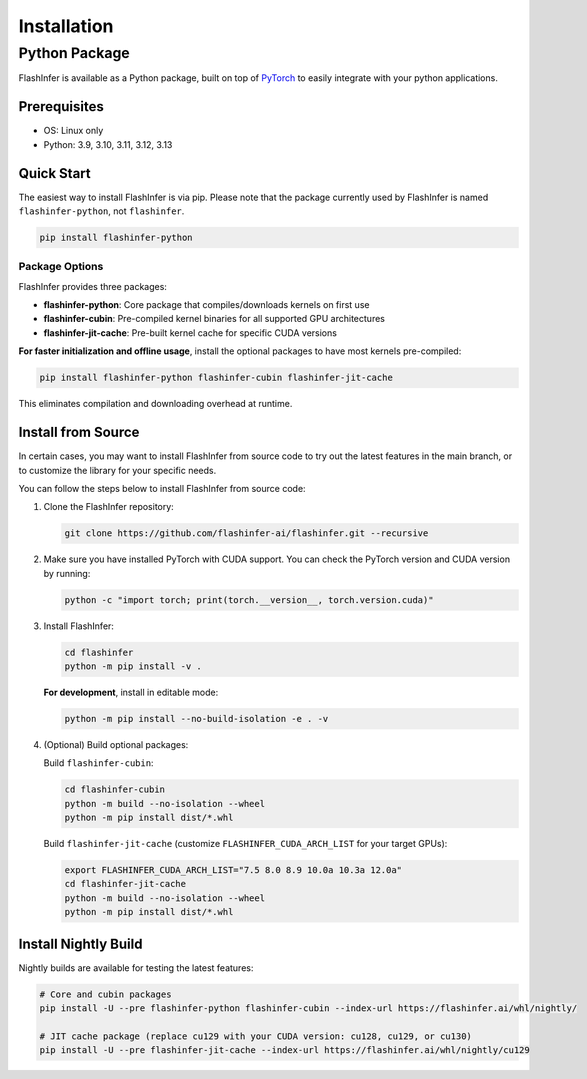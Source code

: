 .. _installation:

Installation
============

Python Package
--------------
FlashInfer is available as a Python package, built on top of `PyTorch <https://pytorch.org/>`_ to
easily integrate with your python applications.

Prerequisites
^^^^^^^^^^^^^

- OS: Linux only

- Python: 3.9, 3.10, 3.11, 3.12, 3.13

Quick Start
^^^^^^^^^^^

The easiest way to install FlashInfer is via pip. Please note that the package currently used by FlashInfer is named ``flashinfer-python``, not ``flashinfer``.

.. code-block:: bash

    pip install flashinfer-python

Package Options
"""""""""""""""

FlashInfer provides three packages:

- **flashinfer-python**: Core package that compiles/downloads kernels on first use
- **flashinfer-cubin**: Pre-compiled kernel binaries for all supported GPU architectures
- **flashinfer-jit-cache**: Pre-built kernel cache for specific CUDA versions

**For faster initialization and offline usage**, install the optional packages to have most kernels pre-compiled:

.. code-block:: bash

    pip install flashinfer-python flashinfer-cubin flashinfer-jit-cache

This eliminates compilation and downloading overhead at runtime.


.. _install-from-source:

Install from Source
^^^^^^^^^^^^^^^^^^^

In certain cases, you may want to install FlashInfer from source code to try out the latest features in the main branch, or to customize the library for your specific needs.

You can follow the steps below to install FlashInfer from source code:

1. Clone the FlashInfer repository:

   .. code-block:: bash

       git clone https://github.com/flashinfer-ai/flashinfer.git --recursive

2. Make sure you have installed PyTorch with CUDA support. You can check the PyTorch version and CUDA version by running:

   .. code-block:: bash

       python -c "import torch; print(torch.__version__, torch.version.cuda)"

3. Install FlashInfer:

   .. code-block:: bash

       cd flashinfer
       python -m pip install -v .

   **For development**, install in editable mode:

   .. code-block:: bash

       python -m pip install --no-build-isolation -e . -v

4. (Optional) Build optional packages:

   Build ``flashinfer-cubin``:

   .. code-block:: bash

       cd flashinfer-cubin
       python -m build --no-isolation --wheel
       python -m pip install dist/*.whl

   Build ``flashinfer-jit-cache`` (customize ``FLASHINFER_CUDA_ARCH_LIST`` for your target GPUs):

   .. code-block:: bash

       export FLASHINFER_CUDA_ARCH_LIST="7.5 8.0 8.9 10.0a 10.3a 12.0a"
       cd flashinfer-jit-cache
       python -m build --no-isolation --wheel
       python -m pip install dist/*.whl


Install Nightly Build
^^^^^^^^^^^^^^^^^^^^^^

Nightly builds are available for testing the latest features:

.. code-block:: bash

    # Core and cubin packages
    pip install -U --pre flashinfer-python flashinfer-cubin --index-url https://flashinfer.ai/whl/nightly/

    # JIT cache package (replace cu129 with your CUDA version: cu128, cu129, or cu130)
    pip install -U --pre flashinfer-jit-cache --index-url https://flashinfer.ai/whl/nightly/cu129

